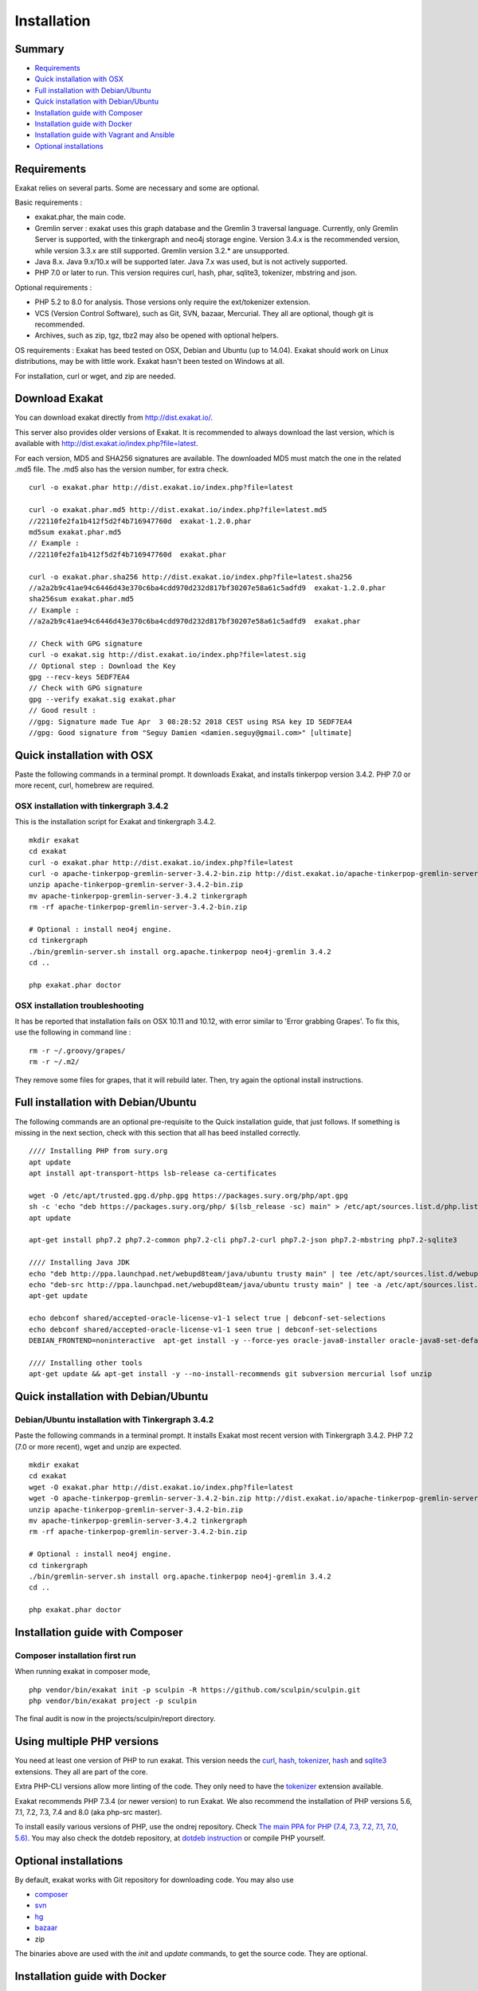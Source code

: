 .. _Installation:

Installation
============

Summary
-------

* `Requirements`_
* `Quick installation with OSX`_
* `Full installation with Debian/Ubuntu`_
* `Quick installation with Debian/Ubuntu`_
* `Installation guide with Composer`_
* `Installation guide with Docker`_
* `Installation guide with Vagrant and Ansible`_
* `Optional installations`_

Requirements
------------

Exakat relies on several parts. Some are necessary and some are optional. 

Basic requirements : 

* exakat.phar, the main code.
* Gremlin server : exakat uses this graph database and the Gremlin 3 traversal language. Currently, only Gremlin Server is supported, with the tinkergraph and neo4j storage engine. Version 3.4.x is the recommended version, while version 3.3.x are still supported. Gremlin version 3.2.* are unsupported. 
* Java 8.x. Java 9.x/10.x will be supported later. Java 7.x was used, but is not actively supported.
* PHP 7.0 or later to run. This version requires curl, hash, phar, sqlite3, tokenizer, mbstring and json. 

Optional requirements : 

* PHP 5.2 to 8.0 for analysis. Those versions only require the ext/tokenizer extension. 
* VCS (Version Control Software), such as Git, SVN, bazaar, Mercurial. They all are optional, though git is recommended. 
* Archives, such as zip, tgz, tbz2 may also be opened with optional helpers.

OS requirements : 
Exakat has beed tested on OSX, Debian and Ubuntu (up to 14.04). Exakat should work on Linux distributions, may be with little work. Exakat hasn't been tested on Windows at all. 

For installation, curl or wget, and zip are needed.

Download Exakat
---------------

You can download exakat directly from `http://dist.exakat.io/ <http://dist.exakat.io/>`_. 

This server also provides older versions of Exakat. It is recommended to always download the last version, which is available with `http://dist.exakat.io/index.php?file=latest <http://dist.exakat.io/index.php?file=latest>`_. 

For each version, MD5 and SHA256 signatures are available. The downloaded MD5 must match the one in the related .md5 file. The .md5 also has the version number, for extra check.

::

    curl -o exakat.phar http://dist.exakat.io/index.php?file=latest
    
    curl -o exakat.phar.md5 http://dist.exakat.io/index.php?file=latest.md5
    //22110fe2fa1b412f5d2f4b716947760d  exakat-1.2.0.phar
    md5sum exakat.phar.md5
    // Example : 
    //22110fe2fa1b412f5d2f4b716947760d  exakat.phar
    
    curl -o exakat.phar.sha256 http://dist.exakat.io/index.php?file=latest.sha256
    //a2a2b9c41ae94c6446d43e370c6ba4cdd970d232d817bf30207e58a61c5adfd9  exakat-1.2.0.phar
    sha256sum exakat.phar.md5
    // Example : 
    //a2a2b9c41ae94c6446d43e370c6ba4cdd970d232d817bf30207e58a61c5adfd9  exakat.phar

    // Check with GPG signature
    curl -o exakat.sig http://dist.exakat.io/index.php?file=latest.sig
    // Optional step : Download the Key
    gpg --recv-keys 5EDF7EA4
    // Check with GPG signature
    gpg --verify exakat.sig exakat.phar
    // Good result : 
    //gpg: Signature made Tue Apr  3 08:28:52 2018 CEST using RSA key ID 5EDF7EA4
    //gpg: Good signature from "Seguy Damien <damien.seguy@gmail.com>" [ultimate]


Quick installation with OSX
---------------------------

Paste the following commands in a terminal prompt. It downloads Exakat, and installs tinkerpop version 3.4.2. 
PHP 7.0 or more recent, curl, homebrew are required.

OSX installation with tinkergraph 3.4.2
***************************************

This is the installation script for Exakat and tinkergraph 3.4.2. 

::

    mkdir exakat
    cd exakat
    curl -o exakat.phar http://dist.exakat.io/index.php?file=latest
    curl -o apache-tinkerpop-gremlin-server-3.4.2-bin.zip http://dist.exakat.io/apache-tinkerpop-gremlin-server-3.4.2-bin.zip
    unzip apache-tinkerpop-gremlin-server-3.4.2-bin.zip 
    mv apache-tinkerpop-gremlin-server-3.4.2 tinkergraph
    rm -rf apache-tinkerpop-gremlin-server-3.4.2-bin.zip 
    
    # Optional : install neo4j engine.
    cd tinkergraph
    ./bin/gremlin-server.sh install org.apache.tinkerpop neo4j-gremlin 3.4.2
    cd ..
    
    php exakat.phar doctor

OSX installation troubleshooting
********************************

It has be reported that installation fails on OSX 10.11 and 10.12, with error similar to 'Error grabbing Grapes'. To fix this, use the following in command line : 

::

    rm -r ~/.groovy/grapes/
    rm -r ~/.m2/


They remove some files for grapes, that it will rebuild later. Then, try again the optional install instructions.


Full installation with Debian/Ubuntu
-------------------------------------

The following commands are an optional pre-requisite to the Quick installation guide, that just follows. If something is missing in the next section, check with this section that all has beed installed correctly.

::

    //// Installing PHP from sury.org 
    apt update
    apt install apt-transport-https lsb-release ca-certificates
    
    wget -O /etc/apt/trusted.gpg.d/php.gpg https://packages.sury.org/php/apt.gpg
    sh -c 'echo "deb https://packages.sury.org/php/ $(lsb_release -sc) main" > /etc/apt/sources.list.d/php.list'
    apt update
    
    apt-get install php7.2 php7.2-common php7.2-cli php7.2-curl php7.2-json php7.2-mbstring php7.2-sqlite3 
    
    //// Installing Java JDK
    echo "deb http://ppa.launchpad.net/webupd8team/java/ubuntu trusty main" | tee /etc/apt/sources.list.d/webupd8team-java.list  
    echo "deb-src http://ppa.launchpad.net/webupd8team/java/ubuntu trusty main" | tee -a /etc/apt/sources.list.d/webupd8team-java.list  
    apt-get update  
    
    echo debconf shared/accepted-oracle-license-v1-1 select true | debconf-set-selections  
    echo debconf shared/accepted-oracle-license-v1-1 seen true | debconf-set-selections  
    DEBIAN_FRONTEND=noninteractive  apt-get install -y --force-yes oracle-java8-installer oracle-java8-set-default  
    
    //// Installing other tools 
    apt-get update && apt-get install -y --no-install-recommends git subversion mercurial lsof unzip 



Quick installation with Debian/Ubuntu
-------------------------------------

Debian/Ubuntu installation with Tinkergraph 3.4.2
*************************************************

Paste the following commands in a terminal prompt. It installs Exakat most recent version with Tinkergraph 3.4.2. 
PHP 7.2 (7.0 or more recent), wget and unzip are expected.

::

    mkdir exakat
    cd exakat
    wget -O exakat.phar http://dist.exakat.io/index.php?file=latest
    wget -O apache-tinkerpop-gremlin-server-3.4.2-bin.zip http://dist.exakat.io/apache-tinkerpop-gremlin-server-3.4.2-bin.zip
    unzip apache-tinkerpop-gremlin-server-3.4.2-bin.zip 
    mv apache-tinkerpop-gremlin-server-3.4.2 tinkergraph
    rm -rf apache-tinkerpop-gremlin-server-3.4.2-bin.zip 
    
    # Optional : install neo4j engine.
    cd tinkergraph
    ./bin/gremlin-server.sh install org.apache.tinkerpop neo4j-gremlin 3.4.2
    cd ..

    php exakat.phar doctor


Installation guide with Composer
--------------------------------

Composer installation first run
*******************************

When running exakat in composer mode, 

::

    php vendor/bin/exakat init -p sculpin -R https://github.com/sculpin/sculpin.git
    php vendor/bin/exakat project -p sculpin
    
The final audit is now in the projects/sculpin/report directory.

Using multiple PHP versions
---------------------------

You need at least one version of PHP to run exakat. This version needs the `curl <http://www.php.net/curl>`_, `hash <http://www.php.net/hash>`_, `tokenizer <http://www.php.net/tokenizer>`_, `hash <http://www.php.net/hash>`_ and `sqlite3 <http://www.php.net/sqlite3>`_ extensions. They all are part of the core. 

Extra PHP-CLI versions allow more linting of the code. They only need to have the `tokenizer <http://www.php.net/tokenizer>`_ extension available.  

Exakat recommends PHP 7.3.4 (or newer version) to run Exakat. We also recommend the installation of PHP versions 5.6, 7.1, 7.2, 7.3, 7.4 and 8.0 (aka php-src master).

To install easily various versions of PHP, use the ondrej repository. Check `The main PPA for PHP (7.4, 7.3, 7.2, 7.1, 7.0, 5.6)  <https://launchpad.net/~ondrej/+archive/ubuntu/php>`_.
You may also check the dotdeb repository, at `dotdeb instruction <https://www.dotdeb.org/instructions/>`_ or compile PHP yourself. 

Optional installations
----------------------

By default, exakat works with Git repository for downloading code. You may also use 

* `composer <https://getcomposer.org/>`_
* `svn <https://subversion.apache.org/>`_
* `hg <https://www.mercurial-scm.org/>`_
* `bazaar <http://bazaar.canonical.com/en/>`_
* zip

The binaries above are used with the `init` and `update` commands, to get the source code. They are optional.

Installation guide with Docker
------------------------------

There are multiple ways to use exakat with docker. There is an image with a full exakat installation, which run with a traditional installation, or inside the audited code. Or, You may use Docker with a standard installation, to run useful part, such as a specific PHP version or the central database. 

image:: images/exakat-and-docker.png

Docker image for Exakat with projects folder
********************************************

Installation with Docker is easy, and convenient. It hides the dependency of the graph database, and keeps all files in the 'projects' folder, created in the working directory. 

Currently, Docker installation only ships with one PHP version (7.3), and with support for bazaar, composer, git, mercurial, svn, and zip.

* Install `Docker <http://www.docker.com/>`_
* Start Docker
* Pull exakat. The official docker page is `exakat/exakat <https://hub.docker.com/r/exakat/exakat/>`_.

::

    docker pull exakat/exakat

* Check-run exakat : 

::

    docker run -it -v $(pwd)/projects:/usr/src/exakat/projects --rm --name my-exakat exakat/exakat exakat version
    docker run -it -v $(pwd)/projects:/usr/src/exakat/projects --rm --name my-exakat exakat/exakat exakat doctor

* Init a project : 

::

    docker run -it -v $(pwd)/projects:/usr/src/exakat/projects --rm --name my-exakat exakat/exakat exakat init -p <project name> -R <vcs_url>

* Run exakat : 

::

    docker run -it -v $(pwd)/projects:/usr/src/exakat/projects --rm --name my-exakat exakat/exakat exakat project -p <project name>

* Run exakat directly in the code base. For that, the code needs to have the .exakat.yml or .exakat.ini file available at the root. Then, you may call exakat with the 'project' command, without other options. 

::

    docker run -it -v $(pwd)/projects:/usr/src/exakat/projects --rm --name my-exakat exakat/exakat exakat project


For large code bases, it may be necessary to increase the allocated memory for the graph database. Do this by using the JAVA_OPTIONS environnement variable when you start the docker command : this example gives 2Gb of RAM to the graphdb. That should cover medium size applications. 

::

    docker run -it -e JAVA_OPTIONS="-Xms32m -Xmx2g" -v $(pwd)/projects:/usr/src/exakat/projects --rm --name my-exakat exakat/exakat exakat


You may run any exakat command by prefixing it with the following command : 

::

    docker run -it -v $(pwd)/projects:/usr/src/exakat/projects --rm --name my-exakat exakat/exakat exakat


You may also create a handy shortcut, by creating an exakat.sh script and put it in your PATH : 

::

    cat 'docker run -it -v $(pwd)/projects:/usr/src/exakat/projects --rm --name my-exakat exakat/exakat exakat $1' > /etc/local/sbin/exakat.sh
    chmod u+x  /etc/local/sbin/exakat.sh
    ./exakat.sh version

Docker image for Exakat with projects folder
********************************************

To run exakat inside the audited code, you must configure the `.exakat.ini` or `.exakat.yaml` file. See `Add Exakat To Your CI Pipeline <https://www.exakat.io/add-exakat-to-your-ci-pipeline/>`_.

Then, you can run the following command, with docker : 

::

  docker run -it --rm -v `$pwd`:/src exakat/exakat:latest exakat project -v 


Docker PHP image with Exakat
****************************

Exakat recognizes docker images configured as PHP binaries. Instead of configuring exakat with local binaries, such as `/usr/bin/php`, you may configure a specific PHP version with a docker image. 

Open the `config/exakat.ini` file, at the root of the exakat installation, and use the following value : 

::

    // configuration with the 'tetraweb/php:5.5' image. 
    ;php55 = tetraweb/php:5.5
    php56 = tetraweb/php:5.6
    # classic configuration with local binary
    php73 = /usr/bin/php


The image may be any docker image that provides a PHP binary. We suggest using `tetraweb/php <https://hub.docker.com/r/tetraweb/php/>`_, which supports PHP 5.5 to 7.1. There are other images available, and you may also roll out your own.

Docker Gremlin image with Exakat
********************************

Exakat is able to use only the central database, Gremlin, as a docker image. This is convenient, as the database is only a temporary database, and those data are not necessary for producing the final reports. 

This image is under construction, and will be soon available. 


Installation guide with Vagrant and Ansible
-------------------------------------------

Installation list
*****************

The exakat-vagrant repository contains an automated install for exakat. It installs everything in the working directory, or the system.
Vagrant install works with Debian 8 and Ubuntu 15.10 images. Other images may be usable, but not tested.

Pre-requisites
**************

You need the following tools : 

* `git <https://git-scm.com/>`_
* `ansible <http://docs.ansible.com/ansible/intro_installation.html>`_
* `vagrant installation <https://www.vagrantup.com/docs/installation/>`_

Most may easily be installed with the local package manager, or with a direct download from the editor's website. 

Install with Vagrant and Ansible
********************************

:: 

    git clone https://github.com/exakat/exakat-vagrant
    cd exakat-vagrant
    // Review the Vagrant file to check the size of the virtualbox
    vagrant up --provision
    vagrant ssh 

You are now ready to run a project.